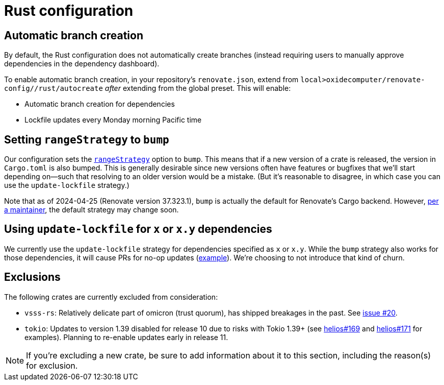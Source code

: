 = Rust configuration

== Automatic branch creation

By default, the Rust configuration does not automatically create branches (instead requiring users
to manually approve dependencies in the dependency dashboard).

To enable automatic branch creation, in your repository's `renovate.json`, extend from
`local>oxidecomputer/renovate-config//rust/autocreate` _after_ extending from the global preset.
This will enable:

- Automatic branch creation for dependencies
- Lockfile updates every Monday morning Pacific time

== Setting `rangeStrategy` to `bump`

Our configuration sets the https://docs.renovatebot.com/configuration-options/#rangestrategy[`rangeStrategy`] option to `bump`. This means that if a new version of a crate is released, the version in `Cargo.toml` is also bumped. This is generally desirable since new versions often have features or bugfixes that we'll start depending on--such that resolving to an older version would be a mistake. (But it's reasonable to disagree, in which case you can use the `update-lockfile` strategy.)

Note that as of 2024-04-25 (Renovate version 37.323.1), `bump` is actually the default for Renovate's Cargo backend. However, https://github.com/renovatebot/renovate/discussions/28280#discussioncomment-9226113[per a maintainer], the default strategy may change soon.

== Using `update-lockfile` for `x` or `x.y` dependencies

We currently use the `update-lockfile` strategy for dependencies specified as `x` or `x.y`. While the `bump` strategy also works for those dependencies, it will cause PRs for no-op updates (https://github.com/oxidecomputer/omicron/pull/5633[example]). We're choosing to not introduce that kind of churn.

== Exclusions

The following crates are currently excluded from consideration:

- `vsss-rs`: Relatively delicate part of omicron (trust quorum), has shipped breakages in the past.
See https://github.com/oxidecomputer/renovate-config/issues/20[issue #20].

- `tokio`: Updates to version 1.39 disabled for release 10 due to risks with Tokio 1.39+ (see
  https://github.com/oxidecomputer/helios/issues/169[helios#169] and
  https://github.com/oxidecomputer/helios/pull/171[helios#171] for examples). Planning to re-enable
  updates early in release 11.

NOTE: If you're excluding a new crate, be sure to add information about it to this section,
including the reason(s) for exclusion.

